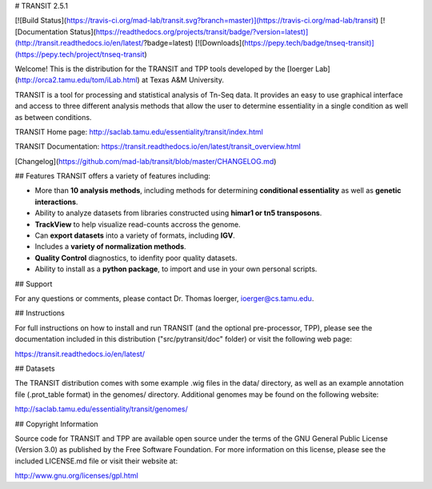 # TRANSIT 2.5.1

[![Build Status](https://travis-ci.org/mad-lab/transit.svg?branch=master)](https://travis-ci.org/mad-lab/transit)   [![Documentation Status](https://readthedocs.org/projects/transit/badge/?version=latest)](http://transit.readthedocs.io/en/latest/?badge=latest)   [![Downloads](https://pepy.tech/badge/tnseq-transit)](https://pepy.tech/project/tnseq-transit)


Welcome! This is the distribution for the TRANSIT and TPP tools developed by the [Ioerger Lab](http://orca2.tamu.edu/tom/iLab.html) at Texas A&M University.

TRANSIT is a tool for processing and statistical analysis of Tn-Seq data.
It provides an easy to use graphical interface and access to three different analysis methods that allow the user to determine essentiality in a single condition as well as between conditions.

TRANSIT Home page: http://saclab.tamu.edu/essentiality/transit/index.html

TRANSIT Documentation: https://transit.readthedocs.io/en/latest/transit_overview.html

[Changelog](https://github.com/mad-lab/transit/blob/master/CHANGELOG.md)


## Features
TRANSIT offers a variety of features including:

-   More than **10 analysis methods**, including methods for determining **conditional essentiality** as well as **genetic interactions**.

-   Ability to analyze datasets from libraries constructed using  **himar1 or tn5 transposons**.

-   **TrackView** to help visualize read-counts accross the genome.

-   Can **export datasets** into a variety of formats, including **IGV**.

-   Includes a **variety of normalization methods**.

-   **Quality Control** diagnostics, to idenfity poor quality datasets.

-   Ability to install as a **python package**, to import and use in your own personal scripts.



## Support

For any questions or comments, please contact Dr. Thomas Ioerger, ioerger@cs.tamu.edu.




## Instructions

For full instructions on how to install and run TRANSIT (and the optional pre-processor, TPP), please see the documentation included in this distribution ("src/pytransit/doc" folder) or visit the following web page:


https://transit.readthedocs.io/en/latest/


## Datasets

The TRANSIT distribution comes with some example .wig files in the data/ directory, as well as an example annotation file (.prot\_table format) in the genomes/ directory. Additional genomes may be found on the following website:

http://saclab.tamu.edu/essentiality/transit/genomes/


## Copyright Information

Source code for TRANSIT and TPP are available open source under the terms of the GNU General Public License (Version 3.0) as published by the Free Software Foundation. For more information on this license, please see the included LICENSE.md file or visit their website at:

http://www.gnu.org/licenses/gpl.html


